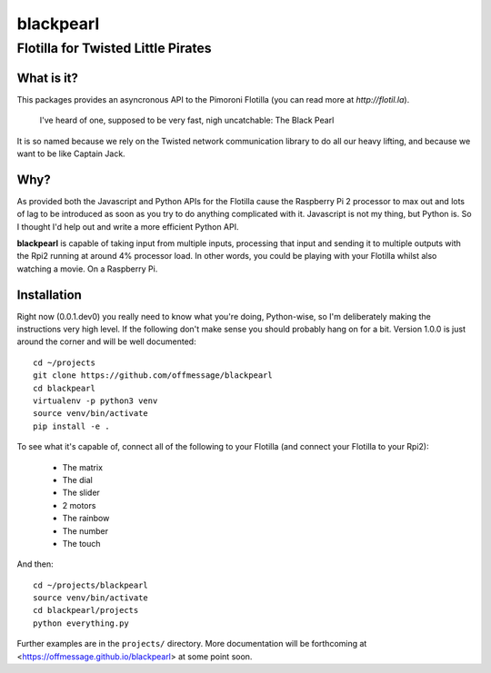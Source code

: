 ==========
blackpearl
==========

Flotilla for Twisted Little Pirates
-----------------------------------

What is it?
===========

This packages provides an asyncronous API to the Pimoroni Flotilla (you can
read more at `http://flotil.la`).

  I've heard of one, supposed to be very fast, nigh uncatchable: The Black Pearl
  
It is so named because we rely on the Twisted network communication library to
do all our heavy lifting, and because we want to be like Captain Jack.

Why?
====

As provided both the Javascript and Python APIs for the Flotilla cause the
Raspberry Pi 2 processor to max out and lots of lag to be introduced as soon as
you try to do anything complicated with it. Javascript is not my thing, but
Python is. So I thought I'd help out and write a more efficient Python API.

**blackpearl** is capable of taking input from multiple inputs, processing that
input and sending it to multiple outputs with the Rpi2 running at around 4%
processor load. In other words, you could be playing with your Flotilla whilst
also watching a movie. On a Raspberry Pi.

Installation
============

Right now (0.0.1.dev0) you really need to know what you're doing, Python-wise,
so I'm deliberately making the instructions very high level. If the following
don't make sense you should probably hang on for a bit. Version 1.0.0 is just
around the corner and will be well documented::

  cd ~/projects
  git clone https://github.com/offmessage/blackpearl
  cd blackpearl
  virtualenv -p python3 venv
  source venv/bin/activate
  pip install -e .
  
To see what it's capable of, connect all of the following to your Flotilla (and
connect your Flotilla to your Rpi2):

 * The matrix 
 * The dial
 * The slider
 * 2 motors
 * The rainbow
 * The number
 * The touch
 
And then::

  cd ~/projects/blackpearl
  source venv/bin/activate
  cd blackpearl/projects
  python everything.py

Further examples are in the ``projects/`` directory. More documentation will be
forthcoming at <https://offmessage.github.io/blackpearl> at some point soon.
